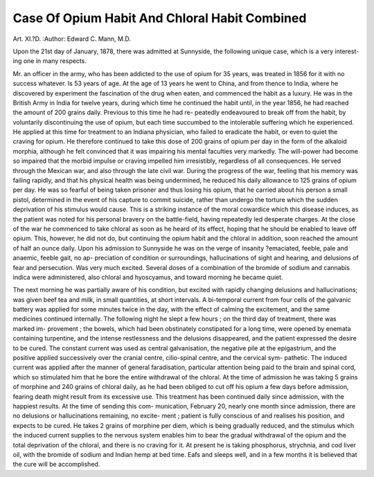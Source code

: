 Case Of Opium Habit And Chloral Habit Combined
===============================================

Art. XI.?D.
:Author: Edward C. Mann, M.D.

Upon the 21st day of January, 1878, there was admitted at
Sunnyside, the following unique case, which is a very interest-
ing one in many respects.

Mr. an officer in the army, who has been addicted
to the use of opium for 35 years, was treated in 1856 for it
with no success whatever. Is 53 years of age. At the age of 13
years he went to China, and from thence to India, where he
discovered by experiment the fascination of the drug when
eaten, and commenced the habit as a luxury. He was in the
British Army in India for twelve years, during which time he
continued the habit until, in the year 1856, he had reached the
amount of 200 grains daily. Previous to this time he had re-
peatedly endeavoured to break off from the habit, by voluntarily
discontinuing the use of opium, but each time succumbed to
the intolerable suffering which he experienced. He applied at
this time for treatment to an Indiana physician, who failed to
eradicate the habit, or even to quiet the craving for opium. He
therefore continued to take this dose of 200 grains of opium
per day in the form of the alkaloid morphia, although he felt
convinced that it was impairing his mental faculties very
markedly. The will-power had become so impaired that the
morbid impulse or craving impelled him irresistibly, regardless
of all consequences. He served through the Mexican war, and
also through the late civil war. During the progress of the
war, feeling that his memory was failing rapidly, and that his
physical health was being undermined, he reduced his daily
allowance to 125 grains of opium per day. He was so fearful
of being taken prisoner and thus losing his opium, that he
carried about his person a small pistol, determined in the event
of his capture to commit suicide, rather than undergo the
torture which the sudden deprivation of his stimulus would
cause. This is a striking instance of the moral cowardice which
this disease induces, as the patient was noted for his personal
bravery on the battle-field, having repeatedly led desperate
charges. At the close of the war he commenced to take
chloral as soon as he heard of its effect, hoping that he should
be enabled to leave off opium. This, however, he did not do,
but continuing the opium habit and the chloral in addition,
soon reached the amount of half an ounce daily. Upon his
admission to Sunnyside he was on the verge of insanity
?emaciated, feeble, pale and anaemic, feeble gait, no ap-
preciation of condition or surroundings, hallucinations of
sight and hearing, and delusions of fear and persecution.
Was very much excited. Several doses of a combination of the
bromide of sodium and cannabis indica were administered, also
chloral and hyoscyamus, and toward morning he became quiet.

The next morning he was partially aware of his condition,
but excited with rapidly changing delusions and hallucinations;
was given beef tea and milk, in small quantities, at short
intervals. A bi-temporal current from four cells of the galvanic
battery was applied for some minutes twice in the day, with the
effect of calming the excitement, and the same medicines
continued internally. The following night he slept a few
hours ; on the third day of treatment, there was marked im-
provement ; the bowels, which had been obstinately constipated
for a long time, were opened by enemata containing turpentine,
and the intense restlessness and the delusions disappeared, and
the patient expressed the desire to be cured. The constant
current was used as central galvanisation, the negative pile at
the epigastrium, and the positive applied successively over
the cranial centre, cilio-spinal centre, and the cervical sym-
pathetic. The induced current was applied after the manner
of general faradisation, particular attention being paid to the
brain and spinal cord, which so stimulated him that he bore
the entire withdrawal of the chloral. At the time of admission
he was taking 5 grains of morphine and 240 grains of chloral
daily, as he had been obliged to cut off his opium a few days
before admission, fearing death might result from its excessive
use. This treatment has been continued daily since admission,
with the happiest results. At the time of sending this com-
munication, February 20, nearly one month since admission,
there are no delusions or hallucinations remaining, no excite-
ment ; patient is fully conscious of and realises his position,
and expects to be cured. He takes 2 grains of morphine per
diem, which is being gradually reduced, and the stimulus
which the induced current supplies to the nervous system
enables him to bear the gradual withdrawal of the opium
and the total deprivation of the chloral, and there is no
craving for it. At present he is taking phosphorus, strychnia,
and cod liver oil, with the bromide of sodium and Indian
hemp at bed time. Eafs and sleeps well, and in a few months
it is believed that the cure will be accomplished.
